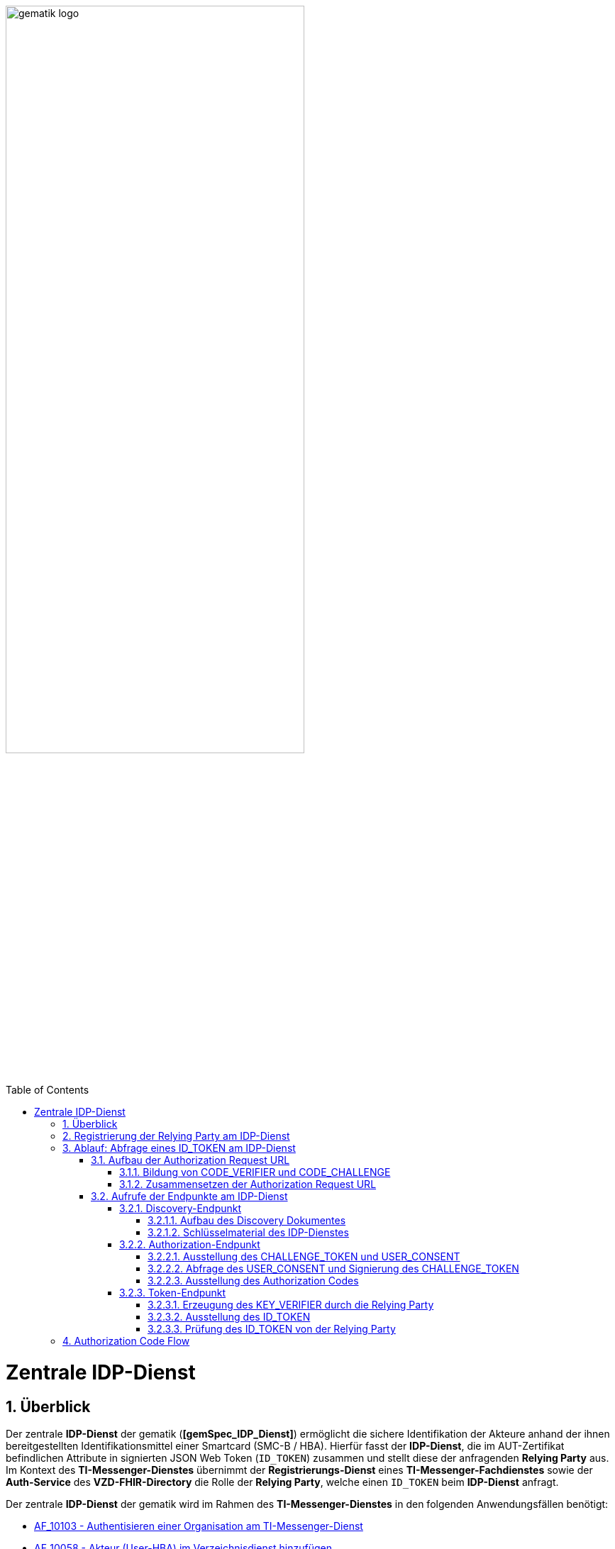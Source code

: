 ifdef::env-github[]
:tip-caption: :bulb:
:note-caption: :information_source:
:important-caption: :heavy_exclamation_mark:
:caution-caption: :fire:
:warning-caption: :warning:
endif::[]

:imagesdir: ../../images
:docsdir: ../docs
:toc: macro
:toclevels: 6
:toc-title: Table of Contents
:numbered:
:sectnumlevels: 6

image:meta/gematik_logo.svg[width=70%]

toc::[]

= Zentrale IDP-Dienst
== Überblick
Der zentrale *IDP-Dienst* der gematik (*[gemSpec_IDP_Dienst]*) ermöglicht die sichere Identifikation der Akteure anhand der ihnen bereitgestellten Identifikationsmittel einer Smartcard (SMC-B / HBA). Hierfür fasst der *IDP-Dienst*, die im AUT-Zertifikat befindlichen Attribute in signierten JSON Web Token (`ID_TOKEN`) zusammen und stellt diese der anfragenden *Relying Party* aus. Im Kontext des *TI-Messenger-Dienstes* übernimmt der *Registrierungs-Dienst* eines *TI-Messenger-Fachdienstes* sowie der *Auth-Service* des *VZD-FHIR-Directory* die Rolle der *Relying Party*, welche einen `ID_TOKEN` beim *IDP-Dienst* anfragt. 

Der zentrale *IDP-Dienst* der gematik wird im Rahmen des *TI-Messenger-Dienstes* in den folgenden Anwendungsfällen benötigt:

* link:https://github.com/gematik/api-ti-messenger/blob/feature/C_11306/docs/anwendungsfaelle/MS-AF10103-authentisieren-organisation.adoc[AF_10103 - Authentisieren einer Organisation am TI-Messenger-Dienst]
* link:https://github.com/gematik/api-ti-messenger/blob/feature/C_11306/docs/anwendungsfaelle/VZD-AF10058-practitioner-hinzufuegen.adoc[AF_10058 - Akteur (User-HBA) im Verzeichnisdienst hinzufügen] 

In den folgenden Kapiteln werden die notwendigen Maßnahmen / Abläufe beschrieben, um die in den Anwendungsfällen geforderte Authentifizierung via OpenID Connect durchführen zu können. 

== Registrierung der Relying Party am IDP-Dienst
Im Rahmen des *TI-Messenger-Dienstes* ist es notwendig, dass der *TI-Messenger-Anbieter* einer *Relying Party* (*Registrierungs-Dienst*) diesen beim zentralen *IDP-Dienst* der gematik registriert, um von diesem `ID_TOKEN` ausgestellt zu bekommen. Die Registrierung der *Relying Party* erfolgt hierbei als organisatorischer Prozess (siehe bitte https://gematikde.sharepoint.com/:w:/s/PTNeo/EczX7AFGfBdNrCYghzGsHz4BbSoYhV63QMmDCdz7x9zLpg?e=7wG3c[Welcome Package] 5. Schritt). 

Bei der Registrierung der *Relying Party* muss der *TI-Messenger-Anbieter* die Adresse(n) (`redirect_uri`) der gematik mitteilen. Zu der `redirect_uri` wird eine `client_id` für die *Relying Party* registriert. Die `client_id` wird von der gematik vergeben und nach Abschluss der Registrierung dem *TI-Messenger-Anbieter* mitgeteilt.  
 
In der folgenden Tabelle sind die `scopes` und die `claims`, die im Rahmen des *TI-Messenger-Dienstes* notwendig sind, dargestellt. Der `scope=ti-messenger` beinhaltet die mit dem *IDP-Dienst* abgestimmten `claims` für die Nutzung des *TI-Messenger-Dienstes*.

[options="header"]
|==============================================================================================================================================================================
| Scope        | Claims                                     | Beschreibung                                                                                                      
| `openid`       | `sub` (eindeutiger Benutzer-Identifier), +
`aud` (Adressat: URI der RP oder Identifier der RP), +
`iss` (Aussteller: URL des IDP), + 
`iat` (Ausgabezeit), + 
`exp` (Ablaufzeit)                   | Erforderliche Claims für den OpenID Connect (OIDC) Flow 
| `ti-messenger` | `idNummer` (TelematikID), + 
`ProfessionOID`, + 
`organizationName`  | Erforderliche Claims für den TI-Messenger-Dienst                                                                  
|==============================================================================================================================================================================

Die `claims` werden später in das angeforderte JSON WEB TOKEN (`ID_TOKEN`) eingebettet. 

TIP: Die Registrierung erfolgt einmalig für die Anwendung bzw. den Dienst und muss bei Updates nicht wiederholt werden. 

== Ablauf: Abfrage eines ID_TOKEN am IDP-Dienst
Nach der Registrierung der *Relying Party* beim *IDP-Dienst* sind die folgenden Schritte notwendig, um ein `ID_TOKEN` am *IDP-Dienst* abzufragen. 

=== Aufbau der Authorization Request URL
Die `Authorization Request URL` wird von der *Relying Party* generiert, um beim *IDP-Dienst* sich ein `ID_TOKEN` ausstellen zu lassen. Für die Erstellung der `Authorization Request URL` sind die in den folgenden Unterkapitel beschriebenen Abläufe notwendig.

==== Bildung von CODE_VERIFIER und CODE_CHALLENGE
Der *IDP-Dienst* der gematik unterstützt _PKCE (Proof Key for Code Exchange)_. Daher ist es notwendig, dass die *Relying Party* einen `CODE_VERIFIER` erzeugt und die `CODE_CHALLENGE` mithilfe des Algorithmus der `CODE_CHALLENGE_METHOD` berechnet. Dieser in Kombination mit dem `AUTHORIZATION_CODE` wird später am `/token`-Endpunkt benötigt, um ein `ID_TOKEN` zu erhalten. 

==== Zusammensetzen der Authorization Request URL
Die `Authorization Request URL` setzt sich aus dem im Discovery Dokument ermittelten `{authorization_endpoint}` und Request-Parametern, die gemäß OpenID Connect Standard definiert sind, zusammen.

*Beispiel eines Authorization Request URL:*
[source,text]
----
https://idp-ref.app.ti-dienste.de/auth? 
client_id=GEMgematAut5zGBeGaqR&
response_type=code&
redirect_uri=https%3A%2F%2Fgstopdh4.top.local%3A8090%2Fcallback&
state=f1bQrZ4SEsiKCRV4VNqG&
code_challenge=JvcJb54WkEm38N3U1IYQsP2Lqvv4Nx23D2mU7QePWEw&
code_challenge_method=S256&
scope=openid ti-messenger&
nonce=MbwsuHIExDKyqKDKSsPp
----

[options="header"]
|=============================================================================================================================================================================================================================================================================================================
| Attribut              | Beschreibung                                                                                                                                                                                                                                                                        
| `client_id`             | Die `client_id` der *Relying Party*. Wird bei der Registrierung beim *IDP-Dienst* vergeben.                                                                                                                                                                                                                
| `response_type`         | Referenziert den erwarteten Response-Type des Flows und
muss immer `code` lauten.
Damit wird angezeigt, dass es sich hierbei um einen Authorization Code Flow handelt.
Für eine nähere Erläuterung siehe OpenID-Spezifikation.                                                         
| `redirect_uri`          | Die URL wird von der *Relying Party* beim Registrierungsprozess im *IDP-Dienst* hinterlegt und leitet die Antwort des Servers an diese Adresse um.                                                                                                                                                           
| `state`                 | Der state der Session. Sollte dem zufällig generierten state-Wert aus der initialen Anfrage entsprechen.                                                                                                                                                                            
| `code_challenge`        | Der Hashwert des `CODE_VERIFIER` wird zum *IDP-Dienst* als `CODE_CHALLENGE` gesendet.                                                                                                                                                                                                           
| `code_challenge_method` | Die *Relying Party* generiert einen `CODE_VERIFIER` und erzeugt darüber einen Hash im Verfahren SHA-256.                                                                                                                                         
| `scope`                 | Der `Scope` entspricht dem zwischen der *Relying Party* und dem *IDP-Dienst* festgelegten Wert (Achtung: Nicht zu verwechseln mit dem zusätzlichen scope Parameter des gematik *Authenticator* für den Kartentyp).

Der Scope besteht grundsätzlich aus zwei Parametern: +
    `openid` +
    `ti-messenger`
| `nonce`                 | String zur Verhinderung von CSRF-Attacke.
Dieser Wert ist optional. Wenn er mitgegeben wird muss der gleiche Wert im abschließend ausgegebenen `ID_TOKEN` wieder auftauchen.                                                                                                         
|=============================================================================================================================================================================================================================================================================================================

Die Anfrage wird dann über den *Authenticator* an den `/auth`-Endpunkt des *IDP-Dienstes* geleitet. Der Authorization-Endpunkt des *IDP-Dienstes*, welcher die Nutzerauthentifizierung durchführt und für die Ausstellung des `AUTHORIZATION_CODE` zuständig ist, liefert den `USER_CONSENT` und das `CHALLENGE_TOKEN` als Antwort auf den Authorization-Request des *Authenticators*.

=== Aufrufe der Endpunkte am IDP-Dienst
Im Rahmen des *TI-Messenger-Dienstes* werden die folgenden Endpunkte am zentralen *IDP-Dienst* verwendet:

* *Discovery-Endpunkt* +
RU: https://idp-ref.app.ti-dienste.de/.well-known/openid-configuration +
PU: https://idp.app.ti-dienste.de/.well-known/openid-configuration

* *Authorization-Endpunkt* +
RU: https://idp-ref.app.ti-dienste.de/auth +
PU: https://idp.app.ti-dienste.de/auth

* *Token-Endpunkt* +
RU: https://idp-ref.app.ti-dienste.de/token +
PU: https://idp.app.ti-dienste.de/token

In den folgenden Unterkapiteln werden die Endpunkte weiter beschrieben. 

==== Discovery-Endpunkt
Das Discovery Dokument ist ein Base64 kodiertes Metadatendokument, das den Großteil der Informationen enthält, die für eine Anwendung zum Durchführen einer Anmeldung erforderlich sind. Hierzu gehören Informationen wie z. B. die zu verwendenden Schnittstellen und der Speicherort der öffentlichen Signaturschlüssel des *IDP-Dienstes*.

CAUTION: Das Discovery Document wird alle 24 Stunden oder nach durchgeführten Änderungen umgehend neu erstellt. Dieses ist mit dem `PrK_DISC_SIG` des *IDP-Dienstes* signiert.

===== Aufbau des Discovery Dokumentes
Die folgende Tabelle enthält die Attribute und deren Beschreibung des Discovery Dokumentes, die im Kontext des *TI-Messenger-Dienstes* benötigt werden.

[options="header"]
|==================================================================================================================================================================================================================================
| Wert                                    | Beschreibung                                   
| `issuer`                                | `{IDP_URL}` +
URL des *IDP-Dienstes*
| `jwks_uri`                              | `{IDP_URL}/certs` +
URL für den Abruf der Zertifikate
| `uri_disc`                              | `{IDP_URL}/.well-known/openid-configuration` +
URL, unter welcher das Discovery Document bereitgestellt wird                                                                                                                          
| `authorization_endpoint`                | `{IDP_URL}/auth` +
URL des Authorization-Endpunktes                                              

| `token_endpoint`                        | `{IDP_URL}/token` +
URL des Token-Endpunktes                                                                         

| `uri_puk_idp_enc`                       | `{IDP_URL}/certs/uri_puk_idp_enc` +
URL für den öffentlichen Schlüssel zur Verschlüsselung

|`uri_puk_idp_sig`                        | `{IDP_URL}/certs/uri_puk_idp_sig` +
URL für den öffentlichen Schlüssel zur Signaturprüfung                                                                       
|==================================================================================================================================================================================================================================

===== Schlüsselmaterial des IDP-Dienstes
Die folgende Tabelle enthält die Abkürzungen für die öffentlichen Schlüssel des *IDP-Dienstes* und deren Verwendung.

[options="header"]
|========================================================================================================================================================================
| Schlüssel    | Beschreibung        

| `PuK_DISC_SIG` | Wird für die Signaturprüfung des Discovery Document benötigt.  

| `PuK_IDP_SIG`  | Wird für die Signaturprüfung des `CHALLENGE_TOKEN`, des `AUTHORIZATION_CODE` und des `ID_TOKEN` benötigt. 

| `PuK_IDP_ENC`  | Wird für die Verschlüsselung der signierten Challenge durch das *Authenticator* und für die Verschlüsselung des `KEY_VERIFIER` durch die *Relying Party* benötigt.
|========================================================================================================================================================================

TIP: In der oben gezeigten Tabelle sind nur die vom Hersteller eines *TI-Messenger-Clients* / *TI-Messenger-Fachdienstes* zu verwendenen Schlüssel gelistet.

CAUTION: Aktuell verwenden alle aufgeführten Schlüssel den Algorithmus BP256R1

==== Authorization-Endpunkt
Der Authorization-Endpunkt stellt einen `AUTHORIZATION_CODE` aus, welcher später am `/token`-Endpunkt des *IDP-Dienstes* gegen ein `ID_TOKEN` eingetauscht werden kann. Für die Ausstellung des `AUTHORIZATION_CODE` sind die in den folgenden Unterkapiteln beschriebenen Abläufe notwendig.

===== Ausstellung des CHALLENGE_TOKEN und USER_CONSENT
Der Authorization-Endpunkt erzeugt eine Authentication Challenge (`CHALLENGE_TOKEN`) und einen `USER_CONSENT` anhand der in der `Authorization Request URL` mitgelieferten Daten (`code_challenge` und `scope`). Hierfür prüft der *IDP-Dienst* die bei der organisatorischen Registrierung der Anwendung hinterlegte `redirect_uri` der *Relying Party* mit der `redirect_uri` aus der `Authorization Request URL`. Stimmen diese nicht überein, wird die weitere Verarbeitung mit einem Fehler abgebrochen. Darüberhinaus prüft der *IDP-Dienst* ob die in der `Authorization Request URL` enthaltene `client_id` und `scope` bekannt und in dieser Kombination zulässig sind. Bei Erfolg wird das `CHALLENGE_TOKEN` an den Authenticator zur Signierung sowie der `USER_CONSENT` übermittelt. 

*Beispiel eines CHALLENGE_TOKEN (Encoded):*
[source,json]
----
{
  "alg": "BP256R1",
  "kid": "puk_idp_sig",
  "typ": "JWT"
}
{
  "iss": "https://idp-ref.app.ti-dienste.de",
  "iat": 1691392220,
  "exp": 1691392400,
  "token_type": "challenge",
  "jti": "bcc44257-4a7d-4e0d-8c60-cca2acfda059",
  "snc": "90ef93d60a5d4f2e85d419ba5968d1e1",
  "scope": "ti-messenger openid",
  "code_challenge": "r3NZAB5NIdI9aLxeMjfh57axkr5xdMiZjmNc9mPp-Sw",
  "code_challenge_method": "S256",
  "response_type": "code",
  "redirect_uri": "https://registierungs-dienst-example.ti-dienste.de/signin",
  "client_id": "GEMgematTIM4HkPrd8SR",
  "state": "4kBZ4hEt1PHdLqeSh8o56w"
}
----

*Beispiel eines USER_CONSENT:*
[source,json]
----
"user_consent":
{
	"requested_scopes":
	{
        "openid":"Der Zugriff auf den ID-Token",
        "ti-messenger":"Zugriff auf TI-Messenger Funktionalität"
	},
	"requested_claims":
	{
        "idNummer":"Zustimmung zur Verarbeitung der Id",
        "professionOID":"Zustimmung zur Verarbeitung der Rolle",
        "organizationName":"Zustimmung zur Verarbeitung der Organisationszugehörigkeit"
	}
}
----

TIP: Die im `USER_CONSENT` enthaltenen requested_claims `idNummer`,`professionOID` und `organizationName` sind die Claims, die bei der Registrierung (siehe Kapitel "Registrierung") der *Relying Party* am *IDP-Dienst* (für den `scope=ti-messenger`) festgelegt wurden. 

===== Abfrage des USER_CONSENT und Signierung des CHALLENGE_TOKEN
Auf der Nutzerseite wird das vom *IDP-Dienst* ausgestellte `CHALLENGE_TOKEN` unter Verwendung des `C.HCI.AUT`(SMC-B) oder `C.HP.AUT`(HBA)-Zertifikates am Konnektor signiert und das Authentifizierungszertifikat der verwendeten Smartcard als `x5c`-Parameter eingebettet. 

CAUTION: Damit die Signatur durch den Konnektor erfolgen darf, ist die zuvor eingeholte Zustimmung des Akteurs zur Verwendung der angefragten Daten (`USER_CONSENT`) unbedingt notwendig. 

Anschließend wird das `CHALLENGE_TOKEN` unter Verwendung des öffentlichen Schlüssels `PuK_IDP_ENC` des *IDP-Dienstes* verschlüsselt. Nach der erfolgreichen Verschlüsselung wird das signierte `CHALLENGE_TOKEN` mit dem mitgelieferten Zertifikat der Smartcard (`C.HCI.AUT` oder `C.HP.AUT`) an den Authorization-Endpunkt übermittelt. 

===== Ausstellung des Authorization Codes
Der *IDP-Dienst* entschlüsselt unter Verwendung seines privaten `Prk_IDP_ENC`-Schlüssels das übertragene `CHALLENGE_TOKEN`. Anschließend 
prüft der *IDP-Dienst* die Signatur des `CHALLENGE_TOKEN` und das mitgelieferte Zertifikat der Smartcard mittels OCSP/TSL der PKI der Telematikinfrastruktur. Sind alle im `claim` geforderten Attribute vorhanden und die Gültigkeit der Attribute geprüft, erstellt der Authorization-Endpunkt einen `AUTHORIZATION_CODE` signiert diesen mit dem Schlüssel `Prk_IDP_SIG` und verschlüsselt diesen mit eigenem Schlüsselmaterial(`AUTH_CODE_ENC`). Anschließend wird der `AUTHORIZATION_CODE` und die vom Client aufzurufende `redirect_url` von der *Reyling Party* an den Authenticator des anfragenden Clients übermittelt. 

*Beispiel Authorization Code (Decrypted):*
[source,json]
----
{
   "alg": "BP256R1",
   "typ": "JWT",
   "kid": "puk_idp_sig"
}
{
   "organizationName": "Kleines Krankenhaus am Kornfeld TEST-ONLY",
   "professionOID": "1.2.276.0.76.4.30",
   "idNummer": "5-2-KHAUS-Kornfeld01",
   "iss": "https://idp-ref.app.ti-dienste.de",
   "response_type": "code",
   "snc": "90ef93d60a5d4f2e85d419ba5968d1e1",
   "code_challenge_method": "S256",
   "token_type": "code",
   "nonce": "nN4LkW1moAwg1tofYZtf",
   "client_id": "GEMgematTIM4HkPrd8SR",
   "scope": "openid ti-messenger",
   "auth_time": "1618243993",
   "redirect_uri": "https://registierungs-dienst-example.ti-dienste.de/signin",
   "state": "4kBZ4hEt1PHdLqeSh8o56w",
   "exp": "1618244053",
   "iat": "1618243993",
   "code_challenge": "r3NZAB5NIdI9aLxeMjfh57axkr5xdMiZjmNc9mPp-Sw",
   "jti": "bcc44257-4a7d-4e0d-8c60-cca2acfda059"
}     
----

==== Token-Endpunkt
Der Token-Endpunkt stellt unter Vorlage eines gültigen `AUTHORIZATION_CODE` einen `ID_TOKEN` aus. Für die Ausstellung des `ID_TOKEN` sind die in den folgenden Unterkapiteln beschriebenen Abläufe notwendig.

CAUTION: Im folgenden wird davon ausgegangen, dass die `redirect_url` der *Reyling Party* aufrufen wurde.

===== Erzeugung des KEY_VERIFIER durch die Relying Party
Im ersten Schritt erzeugt die *Relying Party* einen zufälligen 256-Bit AES-Schlüssel (`Token-Key`). Anschließend erzeugt die *Relying Party* einen `KEY_VERIFIER` indem `Token-Key` und `CODE_VERIFIER` in einem JSON-Objekt kodiert werden und sendet diesen verschlüsselt unter Nutzung des öffentlichen Schlüssels `PUK_IDP_ENC` zusammen mit dem `AUTHORIZATION_CODE` zum Token-Endpunkt des *IDP-Dienstes*.

*Beispiel eines KEY_VERIFIER:*
[source,json]
----
{
   "token_key": "T0hHOHNKOTFaREcxTmN0dVRKSURraTZxNEpheGxaUEs",
   "code_verifier": "W91A37hQ8oeDRVpnkYgpYthjl4LqYy95A87ISy9zpUM"
}
----

TIP: Der im `KEY_VERIFIER` enthaltene `CODE_VERIFIER` ist der ursprünglich von der *Relying Party* erzeugte `CODE_VERIFIER` ohne Hashing des S256-Algorithmus im Gegensatz zur `CODE_CHALLENGE`. 

===== Ausstellung des ID_TOKEN 
Am *IDP-Dienst* wird der `AUTHORIZATION_CODE` mit dem zuvor im Kapitel Authorization-Endpunkt beschriebenen erzeugten eigenem Schlüsselmaterial(`AUTH_CODE_ENC`) entschlüsselt. Anschließend prüft der *IDP-Dienst* die Signatur des `AUTHORIZATION_CODE` unter Verwendung des Schlüssels `PuK_IDP_SIG`. Als nächstes extrahiert der *IDP-Dienst* den `CODE_VERIFIER` aus dem mittels `Prk_IDP_ENC` entschlüsselten `KEY_VERIFIER` und prüft diesen gegen die `CODE_CHALLENGE`. Das bedeutet, dass der eingereichte `CODE_VERIFIER` bei Nutzung des Hash-Verfahrens S256 zum bitgleichen Hash-Wert (der `CODE_CHALLENGE``) führt. Stimmt der Hash-Wert aus dem initialen Aufruf des Authenticator - die `CODE_CHALLENGE` - mit dem gebildeten Hash-Wert überein, ist sichergestellt, dass dieser und der initiale Aufruf von der *Relying Party* initiiert wurden. 

Daraufhin extrahiert der *IDP-Dienst* die aus dem eingereichten Authentifizierungszertifikat der Smartcard (AUT-Zertifikat) enthaltenen Attribute in ein JSON WEB TOKEN (`ID_TOKEN`). Um die Integrität des `ID_TOKENS` sicherzustellen und eine eineindeutige Erklärung über die Herkunft des Tokens abzugeben, wird dies mit dem privaten Schlüssel `PrK_IDP_SIG` signiert. Abschließend verschlüsselt der *IDP-Dienst* das `ID_TOKEN` mit dem von der *Relying Party* übermittelten `Token_Key` und sendet dieses verschlüsselt an die *Relying Party* zurück. 

TIP: Der Token-Endpunkt DARF `ID_TOKEN` mit einer Gültigkeitsdauer von mehr als 24 Stunden NICHT ausstellen.

*Beispiel des ID_TOKEN:*
[source,json]
----
{
   "alg": "BP256R1",
   "typ": "JWT",
   "kid": "puk_idp_sig"
}
{
   "at_hash": "5AZmDxrYImUa6-kjMNAL3g",
   "sub": "ez4D403gBzH1IhnYOXA4aUU-7spqPbWUyUELPoA79CM",
   "organizationName": "Kleines Krankenhaus am Kornfeld TEST-ONLY",
   "professionOID": "1.2.276.0.76.4.30",
   "idNummer": "5-2-KHAUS-Kornfeld01",
   "amr": [
     "mfa",
     "sc",
     "pin"   ],
   "iss": "https://idp-ref.app.ti-dienste.de",
   "nonce": "nN4LkW1moAwg1tofYZtf",
   "aud": "GEMgematTIM4HkPrd8SR",
   "acr": "gematik-ehealth-loa-high",
   "azp": "GEMgematTIM4HkPrd8SR",
   "auth_time": "1618243993",
   "scope": "openid ti-messenger",
   "exp": "1618244294",
   "iat": "1618243994",
   "jti": "c1c760ca67fe1306"
}
----

===== Prüfung des ID_TOKEN von der Relying Party
Im ersten Schritt entschlüsselt die *Relying Party* das `ID_TOKEN` mit seinem selbst erzeugten 256-Bit AES-Schlüssel (`Token-Key`). Anschließend erfolgt die Signaturprüfung mit dem `PuK_IDP_SIG` des *IDP-Dienstes*. 

== Authorization Code Flow
In dem folgenden Sequenzdiagramm ist beispielhaft der Ablauf des Authorization Code Flow für den Anwendungsfall link:https://github.com/gematik/api-ti-messenger/blob/feature/C_11306/docs/anwendungsfaelle/MS-AF10103-authentisieren-organisation.adoc[AF_10103 - Authentisieren einer Organisation am TI-Messenger-Dienst] dargestellt. Im Kontext des *TI-Messenger-Dienstes* ist der *Registrierungs-Diens* die *Relying Party*. Als *Authenticator* wird der von der gematik bereitgestellte *Authenticator* verwendet.

CAUTION: Der von der gematik bereitgestellte Authenticator wird nicht in Verbindung mit einer Web-Anwendung empfohlen, da vom Authenticator ein neuer Browser Tab geöffnet wird. Entsprechend der Fachanwendung wird im Browser eine HTML-Seite oder ein Json-Objekt(VZD-FHIR Response) angezeigt. 

Die Abbildung zeigt die Verwendung des *Authenticators* mit der Auto-Redirect Funktion (`callback=DIRECT`) bei der die `redirect_uri` direkt vom Authenticator aufgerufen wird und der Browserclient über Polling beim Fachdienst den Status des Austausches des Tokens abfragt. Details zur Interaktion mit dem *Authenticator* sind in Kapitel _Interaktion mit der Fachanwendung_ beschrieben. Alternativ könnte der *Authenticator* beim Aufruf der `redirect_uri` eine nutzerfreundliche Webseite der *Relying Party* in einem neuen Browsertab öffnen.    

++++
<p align="left">
  <img width="100%" src=../../images/diagrams/TI-Messenger-Dienst/Ressourcen/idp.svg>
</p>
++++
 
